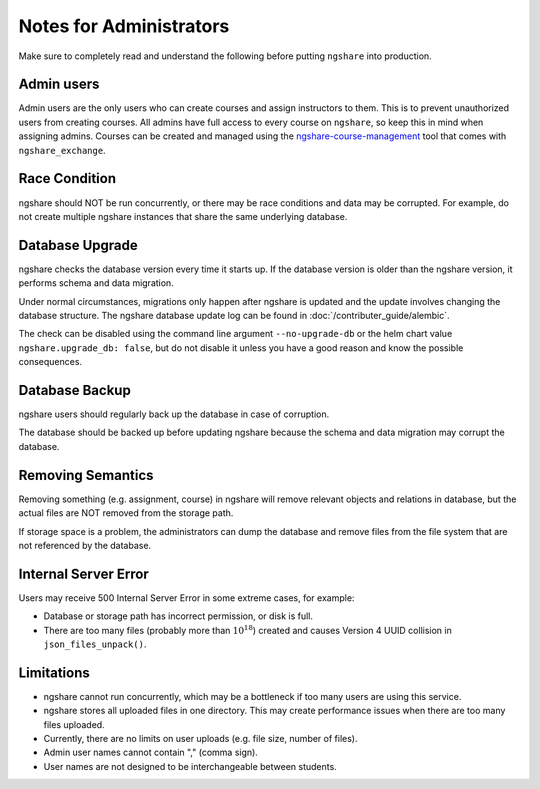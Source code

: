 Notes for Administrators
========================
Make sure to completely read and understand the following before putting ``ngshare`` into production.

Admin users
-----------
Admin users are the only users who can create courses and assign instructors to them. This is to prevent unauthorized users from creating courses. All admins have full access to every course on ``ngshare``, so keep this in mind when assigning admins. Courses can be created and managed using the `ngshare-course-management <course_management.html>`_ tool that comes with ``ngshare_exchange``.

Race Condition
--------------
ngshare should NOT be run concurrently, or there may be race conditions and data may be corrupted. For example, do not create multiple ngshare instances that share the same underlying database.

Database Upgrade
----------------
ngshare checks the database version every time it starts up. If the database version is older than the ngshare version, it performs schema and data migration. 

Under normal circumstances, migrations only happen after ngshare is updated and the update involves changing the database structure. The ngshare database update log can be found in :doc:`/contributer_guide/alembic`.

The check can be disabled using the command line argument ``--no-upgrade-db`` or the helm chart value ``ngshare.upgrade_db: false``, but do not disable it unless you have a good reason and know the possible consequences.

Database Backup
---------------
ngshare users should regularly back up the database in case of corruption.

The database should be backed up before updating ngshare because the schema and data migration may corrupt the database.

Removing Semantics
------------------
Removing something (e.g. assignment, course) in ngshare will remove relevant objects and relations in database, but the actual files are NOT removed from the storage path.

If storage space is a problem, the administrators can dump the database and remove files from the file system that are not referenced by the database.

Internal Server Error
---------------------
Users may receive 500 Internal Server Error in some extreme cases, for example:

* Database or storage path has incorrect permission, or disk is full.
* There are too many files (probably more than :math:`10^{18}`) created and
  causes Version 4 UUID collision in ``json_files_unpack()``.

Limitations
-----------
* ngshare cannot run concurrently, which may be a bottleneck if too many users
  are using this service.
* ngshare stores all uploaded files in one directory. This may create
  performance issues when there are too many files uploaded.
* Currently, there are no limits on user uploads (e.g. file size, number of
  files).
* Admin user names cannot contain "," (comma sign).
* User names are not designed to be interchangeable between students.
